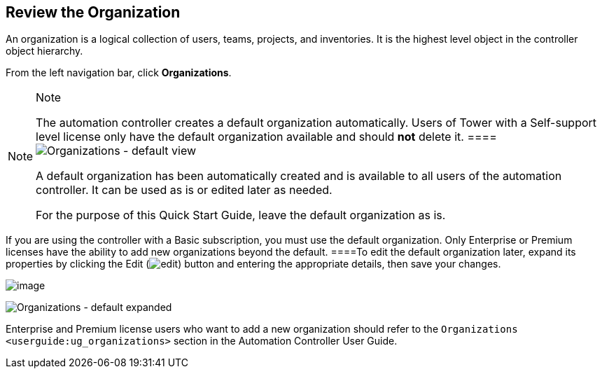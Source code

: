 == Review the Organization

An organization is a logical collection of users, teams, projects, and
inventories. It is the highest level object in the controller object
hierarchy.

From the left navigation bar, click *Organizations*.

[NOTE]
.Note
====
The automation controller creates a default organization automatically.
Users of Tower with a Self-support level license only have the default
organization available and should *not* delete it.
====image:organizations-home-showing-example-organization.png[Organizations
- default view]

A default organization has been automatically created and is available
to all users of the automation controller. It can be used as is or
edited later as needed.

For the purpose of this Quick Start Guide, leave the default
organization as is.

[NOTE]
.Note
====
If you are using the controller with a Basic subscription, you must use
the default organization. Only Enterprise or Premium licenses have the
ability to add new organizations beyond the default.
====To edit the default organization later, expand its properties by
clicking the Edit
(image:edit-button.png[edit]) button and
entering the appropriate details, then save your changes.

image:qs-organization-list-view-edit-icon.png[image]

image:qs-organization-default-expand-properties.png[Organizations
- default expanded]

Enterprise and Premium license users who want to add a new organization
should refer to the `Organizations <userguide:ug_organizations>` section
in the Automation Controller User Guide.
